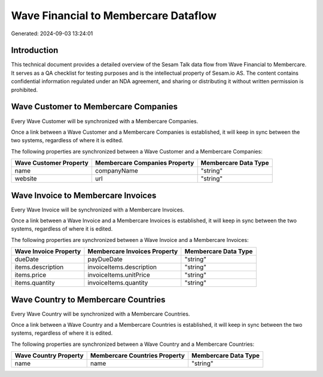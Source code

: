 =====================================
Wave Financial to Membercare Dataflow
=====================================

Generated: 2024-09-03 13:24:01

Introduction
------------

This technical document provides a detailed overview of the Sesam Talk data flow from Wave Financial to Membercare. It serves as a QA checklist for testing purposes and is the intellectual property of Sesam.io AS. The content contains confidential information regulated under an NDA agreement, and sharing or distributing it without written permission is prohibited.

Wave Customer to Membercare Companies
-------------------------------------
Every Wave Customer will be synchronized with a Membercare Companies.

Once a link between a Wave Customer and a Membercare Companies is established, it will keep in sync between the two systems, regardless of where it is edited.

The following properties are synchronized between a Wave Customer and a Membercare Companies:

.. list-table::
   :header-rows: 1

   * - Wave Customer Property
     - Membercare Companies Property
     - Membercare Data Type
   * - name
     - companyName
     - "string"
   * - website
     - url
     - "string"


Wave Invoice to Membercare Invoices
-----------------------------------
Every Wave Invoice will be synchronized with a Membercare Invoices.

Once a link between a Wave Invoice and a Membercare Invoices is established, it will keep in sync between the two systems, regardless of where it is edited.

The following properties are synchronized between a Wave Invoice and a Membercare Invoices:

.. list-table::
   :header-rows: 1

   * - Wave Invoice Property
     - Membercare Invoices Property
     - Membercare Data Type
   * - dueDate
     - payDueDate
     - "string"
   * - items.description
     - invoiceItems.description
     - "string"
   * - items.price
     - invoiceItems.unitPrice
     - "string"
   * - items.quantity
     - invoiceItems.quantity
     - "string"


Wave Country to Membercare Countries
------------------------------------
Every Wave Country will be synchronized with a Membercare Countries.

Once a link between a Wave Country and a Membercare Countries is established, it will keep in sync between the two systems, regardless of where it is edited.

The following properties are synchronized between a Wave Country and a Membercare Countries:

.. list-table::
   :header-rows: 1

   * - Wave Country Property
     - Membercare Countries Property
     - Membercare Data Type
   * - name
     - name
     - "string"

